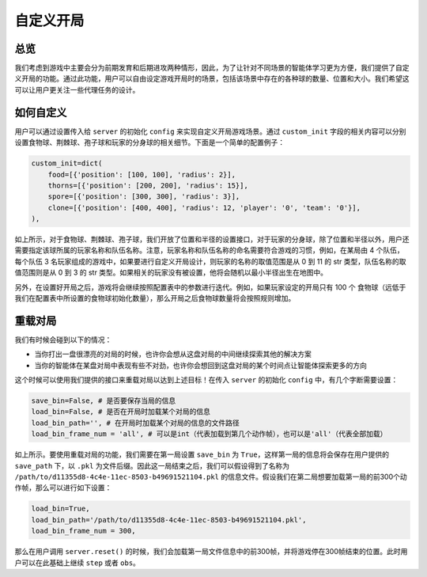 自定义开局
##############


总览
======================

我们考虑到游戏中主要会分为前期发育和后期进攻两种情形，因此，为了让针对不同场景的智能体学习更为方便，我们提供了自定义开局的功能。通过此功能，用户可以自由设定游戏开局时的场景，包括该场景中存在的各种球的数量、位置和大小。我们希望这可以让用户更关注一些代理任务的设计。


如何自定义
======================

用户可以通过设置传入给 ``server`` 的初始化 ``config`` 来实现自定义开局游戏场景。通过 ``custom_init`` 字段的相关内容可以分别设置食物球、荆棘球、孢子球和玩家的分身球的相关细节。下面是一个简单的配置例子：

.. code-block:: python

    custom_init=dict(
        food=[{'position': [100, 100], 'radius': 2}],
        thorns=[{'position': [200, 200], 'radius': 15}],
        spore=[{'position': [300, 300], 'radius': 3}],
        clone=[{'position': [400, 400], 'radius': 12, 'player': '0', 'team': '0'}],
    ),

如上所示，对于食物球、荆棘球、孢子球，我们开放了位置和半径的设置接口，对于玩家的分身球，除了位置和半径以外，用户还需要指定该球所属的玩家名称和队伍名称。注意，玩家名称和队伍名称的命名需要符合游戏的习惯，例如，在某局由 4 个队伍，每个队伍 3 名玩家组成的游戏中，如果要进行自定义开局设计，则玩家的名称的取值范围是从 0 到 11 的 str 类型，队伍名称的取值范围则是从 0 到 3 的 str 类型。如果相关的玩家没有被设置，他将会随机以最小半径出生在地图中。

另外，在设置好开局之后，游戏将会继续按照配置表中的参数进行迭代。例如，如果玩家设定的开局只有 100 个 食物球（远低于我们在配置表中所设置的食物球初始化数量），那么开局之后食物球数量将会按照规则增加。


重载对局
======================

我们有时候会碰到以下的情况：

* 当你打出一盘很漂亮的对局的时候，也许你会想从这盘对局的中间继续探索其他的解决方案

* 当你的智能体在某盘对局中表现有些不对劲，也许你会想回到这盘对局的某个时间点让智能体探索更多的方向

这个时候可以使用我们提供的接口来重载对局以达到上述目标！在传入 ``server`` 的初始化 ``config`` 中，有几个字断需要设置：

.. code-block:: python

    save_bin=False, # 是否要保存当局的信息
    load_bin=False, # 是否在开局时加载某个对局的信息
    load_bin_path='', # 在开局时加载某个对局的信息的文件路径
    load_bin_frame_num = 'all', # 可以是int（代表加载到第几个动作帧），也可以是'all'（代表全部加载）

如上所示。要使用重载对局的功能，我们需要在第一局设置 ``save_bin`` 为 ``True``，这样第一局的信息将会保存在用户提供的 ``save_path`` 下，以 ``.pkl`` 为文件后缀。因此这一局结束之后，我们可以假设得到了名称为 ``/path/to/d11355d8-4c4e-11ec-8503-b49691521104.pkl`` 的信息文件。假设我们在第二局想要加载第一局的前300个动作帧，那么可以进行如下设置：

.. code-block:: python

    load_bin=True,
    load_bin_path='/path/to/d11355d8-4c4e-11ec-8503-b49691521104.pkl',
    load_bin_frame_num = 300,

那么在用户调用 ``server.reset()`` 的时候，我们会加载第一局文件信息中的前300帧，并将游戏停在300帧结束的位置。此时用户可以在此基础上继续 ``step`` 或者 ``obs``。

